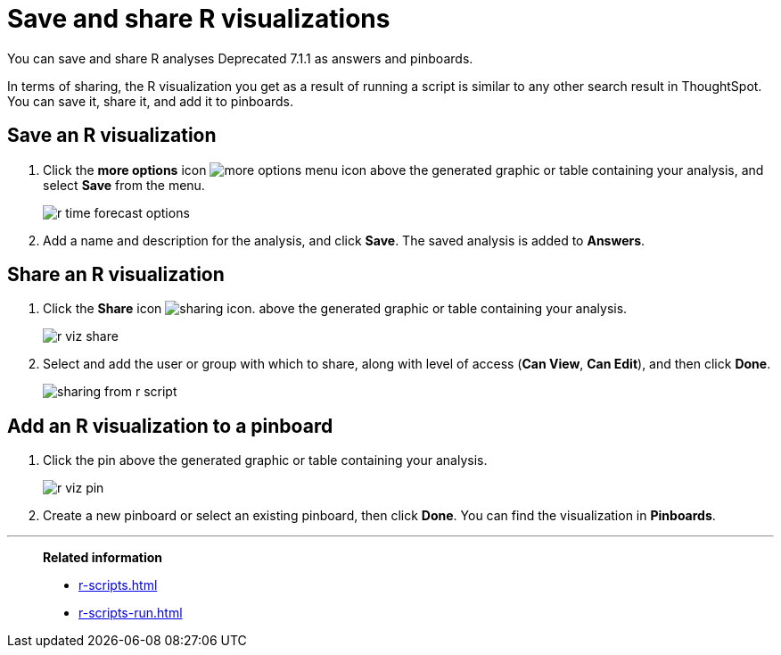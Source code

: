 = Save and share R visualizations
:last_updated: 01/16/2021
:linkattrs:
:experimental:

You can save and share R analyses [.label.label-dep]#Deprecated 7.1.1# as answers and pinboards.

In terms of sharing, the R visualization you get as a result of running a script is similar to any other search result in ThoughtSpot.
You can save it, share it, and add it to pinboards.

== Save an R visualization

. Click the *more options* icon image:icon-ellipses.png[more options menu icon] above the generated graphic or table containing your analysis, and select *Save* from the menu.
+
image::r-time-forecast-options.png[]

. Add a name and description for the analysis, and click *Save*.
The saved analysis is added to *Answers*.

== Share an R visualization

. Click the *Share* icon image:icon-share-10px.png[sharing icon].
above the generated graphic or table containing your analysis.
+
image::r-viz-share.png[]

. Select and add the user or group with which to share, along with level of access (*Can View*, *Can Edit*), and then click *Done*.
+
image::sharing-from-r-script.png[]

== Add an R visualization to a pinboard

. Click the pin above the generated graphic or table containing your analysis.
+
image::r-viz-pin.png[]

. Create a new pinboard or select an existing pinboard, then click *Done*.
You can find the visualization in *Pinboards*.

'''
> **Related information**
>
> * xref:r-scripts.adoc[]
> * xref:r-scripts-run.adoc[]
